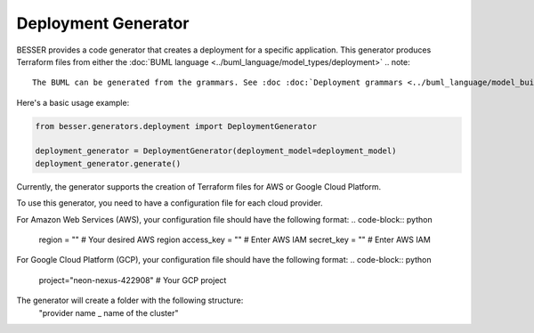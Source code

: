 Deployment Generator
========================

BESSER provides a code generator that creates a deployment for a specific application. This generator produces Terraform files from either the :doc:`BUML language <../buml_language/model_types/deployment>`
.. note::

    The BUML can be generated from the grammars. See :doc :doc:`Deployment grammars <../buml_language/model_building/deployment_grammar>`.


Here's a basic usage example:

.. code-block:: python
    
    from besser.generators.deployment import DeploymentGenerator
    
    deployment_generator = DeploymentGenerator(deployment_model=deployment_model)
    deployment_generator.generate()

Currently, the generator supports the creation of Terraform files for AWS or Google Cloud Platform.

To use this generator, you need to have a configuration file for each cloud provider.

For Amazon Web Services (AWS), your configuration file should have the following format:
.. code-block:: python

    region = ""  # Your desired AWS region
    access_key = "" # Enter AWS IAM
    secret_key = "" # Enter AWS IAM

For Google Cloud Platform (GCP), your configuration file should have the following format:
.. code-block:: python

    project="neon-nexus-422908" # Your GCP project 


The generator will create a folder with the following structure:
    "provider name _ name of the cluster"
